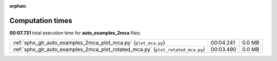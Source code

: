 
:orphan:

.. _sphx_glr_auto_examples_2mca_sg_execution_times:


Computation times
=================
**00:07.731** total execution time for **auto_examples_2mca** files:

+----------------------------------------------------------------------------------+-----------+--------+
| :ref:`sphx_glr_auto_examples_2mca_plot_mca.py` (``plot_mca.py``)                 | 00:04.241 | 0.0 MB |
+----------------------------------------------------------------------------------+-----------+--------+
| :ref:`sphx_glr_auto_examples_2mca_plot_rotated_mca.py` (``plot_rotated_mca.py``) | 00:03.490 | 0.0 MB |
+----------------------------------------------------------------------------------+-----------+--------+
